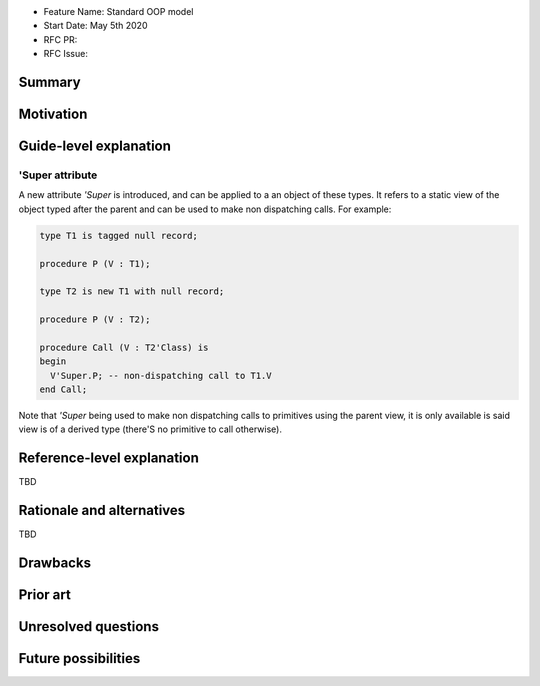 - Feature Name: Standard OOP model
- Start Date: May 5th 2020
- RFC PR:
- RFC Issue:

Summary
=======

Motivation
==========

Guide-level explanation
=======================

'Super attribute
----------------

A new attribute `'Super` is introduced, and can be applied to a an object of
these types. It refers to a static view of the object typed after the parent and
can be used to make non dispatching calls. For example:

.. code-block:: ada

   type T1 is tagged null record;

   procedure P (V : T1);

   type T2 is new T1 with null record;

   procedure P (V : T2);

   procedure Call (V : T2'Class) is
   begin
     V'Super.P; -- non-dispatching call to T1.V
   end Call;

Note that `'Super` being used to make non dispatching calls to primitives using
the parent view, it is only available is said view is of a derived type (there'S
no primitive to call otherwise).

Reference-level explanation
===========================

TBD

Rationale and alternatives
==========================

TBD

Drawbacks
=========

Prior art
=========

Unresolved questions
====================

Future possibilities
====================

